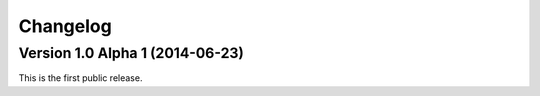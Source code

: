 Changelog
=========

Version 1.0 Alpha 1 (2014-06-23)
--------------------------------

This is the first public release.

